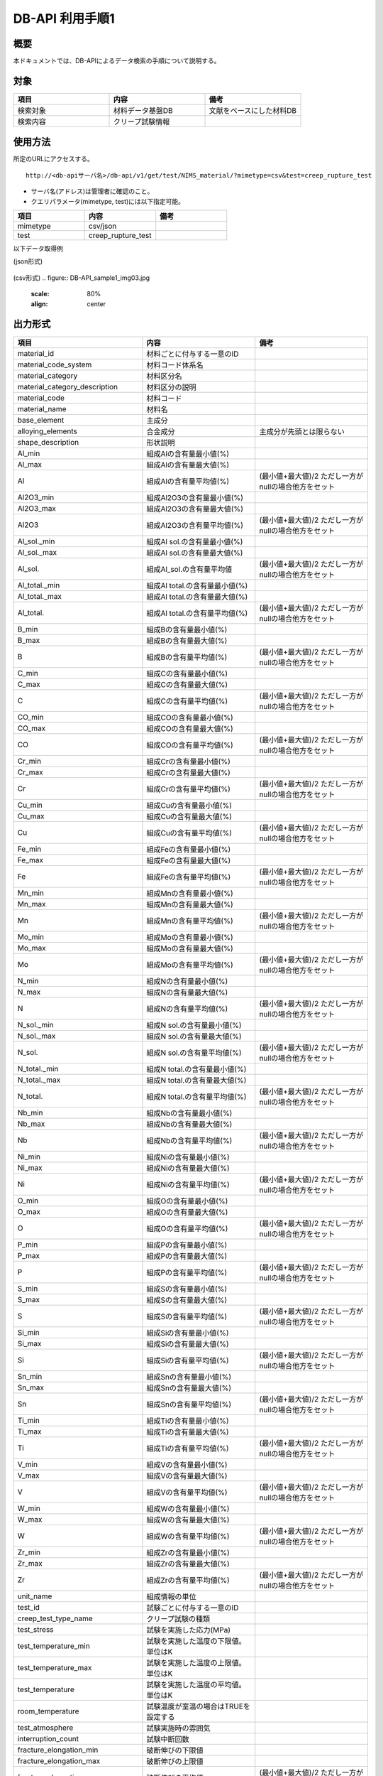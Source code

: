 =====================================
DB-API 利用手順1
=====================================


概要
==================================================

| 本ドキュメントでは、DB-APIによるデータ検索の手順について説明する。


対象
==================================================

.. csv-table::
    :header: 項目, 内容, 備考
    :widths: 20, 20, 20

    検索対象, 材料データ基盤DB, 文献をベースにした材料DB
    検索内容, クリープ試験情報,



使用方法
==================================================

| 所定のURLにアクセスする。

::

    http://<db-apiサーバ名>/db-api/v1/get/test/NIMS_material/?mimetype=csv&test=creep_rupture_test


* サーバ名(アドレス)は管理者に確認のこと。
* クエリパラメータ(mimetype, test)には以下指定可能。

.. csv-table::
    :header: 項目, 内容, 備考
    :widths: 20, 20, 20

    mimetype, csv/json,
    test, creep_rupture_test, 


| 以下データ取得例

(json形式)

.. figure:: https://github.com/materialsintegration/DB-API/edit/master/sample/sample1/manual/DB-API_sample1_img01.jpg
    :scale: 80%
    :align: center


(csv形式)
.. figure:: DB-API_sample1_img03.jpg
    :scale: 80%
    :align: center



出力形式
==================================================

.. csv-table::
    :header: 項目, 内容, 備考
    :widths: 20, 20, 20

    material_id, 材料ごとに付与する一意のID,
    material_code_system, 材料コード体系名,
    material_category, 材料区分名,
    material_category_description, 材料区分の説明,
    material_code, 材料コード,
    material_name, 材料名,
    base_element, 主成分,
    alloying_elements, 合金成分, 主成分が先頭とは限らない
    shape_description, 形状説明,
    Al_min, 組成Alの含有量最小値(%),
    Al_max, 組成Alの含有量最大値(%),
    Al, 組成Alの含有量平均値(%), (最小値+最大値)/2 ただし一方がnullの場合他方をセット
    Al2O3_min, 組成Al2O3の含有量最小値(%),
    Al2O3_max, 組成Al2O3の含有量最大値(%),
    Al2O3, 組成Al2O3の含有量平均値(%), (最小値+最大値)/2 ただし一方がnullの場合他方をセット
    Al_sol._min, 組成Al sol.の含有量最小値(%),
    Al_sol._max, 組成Al sol.の含有量最大値(%),
    Al_sol.,組成Al_sol.の含有量平均値, (最小値+最大値)/2 ただし一方がnullの場合他方をセット
    Al_total._min, 組成Al total.の含有量最小値(%),
    Al_total._max, 組成Al total.の含有量最大値(%),
    Al_total., 組成Al total.の含有量平均値(%), (最小値+最大値)/2 ただし一方がnullの場合他方をセット
    B_min, 組成Bの含有量最小値(%),
    B_max, 組成Bの含有量最大値(%),
    B, 組成Bの含有量平均値(%), (最小値+最大値)/2 ただし一方がnullの場合他方をセット
    C_min, 組成Cの含有量最小値(%),
    C_max, 組成Cの含有量最大値(%),
    C, 組成Cの含有量平均値(%), (最小値+最大値)/2 ただし一方がnullの場合他方をセット
    CO_min, 組成COの含有量最小値(%),
    CO_max, 組成COの含有量最大値(%),
    CO, 組成COの含有量平均値(%), (最小値+最大値)/2 ただし一方がnullの場合他方をセット
    Cr_min, 組成Crの含有量最小値(%),
    Cr_max, 組成Crの含有量最大値(%),
    Cr, 組成Crの含有量平均値(%), (最小値+最大値)/2 ただし一方がnullの場合他方をセット
    Cu_min, 組成Cuの含有量最小値(%),
    Cu_max, 組成Cuの含有量最大値(%),
    Cu, 組成Cuの含有量平均値(%), (最小値+最大値)/2 ただし一方がnullの場合他方をセット
    Fe_min, 組成Feの含有量最小値(%),
    Fe_max, 組成Feの含有量最大値(%),
    Fe, 組成Feの含有量平均値(%), (最小値+最大値)/2 ただし一方がnullの場合他方をセット
    Mn_min, 組成Mnの含有量最小値(%),
    Mn_max, 組成Mnの含有量最大値(%),
    Mn, 組成Mnの含有量平均値(%), (最小値+最大値)/2 ただし一方がnullの場合他方をセット
    Mo_min, 組成Moの含有量最小値(%),
    Mo_max, 組成Moの含有量最大値(%),
    Mo, 組成Moの含有量平均値(%), (最小値+最大値)/2 ただし一方がnullの場合他方をセット
    N_min, 組成Nの含有量最小値(%),
    N_max, 組成Nの含有量最大値(%),
    N, 組成Nの含有量平均値(%), (最小値+最大値)/2 ただし一方がnullの場合他方をセット
    N_sol._min, 組成N sol.の含有量最小値(%),
    N_sol._max, 組成N sol.の含有量最大値(%),
    N_sol., 組成N sol.の含有量平均値(%), (最小値+最大値)/2 ただし一方がnullの場合他方をセット
    N_total._min, 組成N total.の含有量最小値(%),
    N_total._max, 組成N total.の含有量最大値(%),
    N_total., 組成N total.の含有量平均値(%), (最小値+最大値)/2 ただし一方がnullの場合他方をセット
    Nb_min, 組成Nbの含有量最小値(%),
    Nb_max, 組成Nbの含有量最大値(%),
    Nb, 組成Nbの含有量平均値(%), (最小値+最大値)/2 ただし一方がnullの場合他方をセット
    Ni_min, 組成Niの含有量最小値(%),
    Ni_max, 組成Niの含有量最大値(%),
    Ni, 組成Niの含有量平均値(%), (最小値+最大値)/2 ただし一方がnullの場合他方をセット
    O_min, 組成Oの含有量最小値(%),
    O_max, 組成Oの含有量最大値(%),
    O, 組成Oの含有量平均値(%), (最小値+最大値)/2 ただし一方がnullの場合他方をセット
    P_min, 組成Pの含有量最小値(%),
    P_max, 組成Pの含有量最大値(%),
    P, 組成Pの含有量平均値(%), (最小値+最大値)/2 ただし一方がnullの場合他方をセット
    S_min, 組成Sの含有量最小値(%),
    S_max, 組成Sの含有量最大値(%),
    S, 組成Sの含有量平均値(%), (最小値+最大値)/2 ただし一方がnullの場合他方をセット
    Si_min, 組成Siの含有量最小値(%),
    Si_max, 組成Siの含有量最大値(%),
    Si, 組成Siの含有量平均値(%), (最小値+最大値)/2 ただし一方がnullの場合他方をセット
    Sn_min, 組成Snの含有量最小値(%),
    Sn_max, 組成Snの含有量最大値(%),
    Sn, 組成Snの含有量平均値(%), (最小値+最大値)/2 ただし一方がnullの場合他方をセット
    Ti_min, 組成Tiの含有量最小値(%),
    Ti_max, 組成Tiの含有量最大値(%),
    Ti, 組成Tiの含有量平均値(%), (最小値+最大値)/2 ただし一方がnullの場合他方をセット
    V_min, 組成Vの含有量最小値(%),
    V_max, 組成Vの含有量最大値(%),
    V, 組成Vの含有量平均値(%), (最小値+最大値)/2 ただし一方がnullの場合他方をセット
    W_min, 組成Wの含有量最小値(%),
    W_max, 組成Wの含有量最大値(%),
    W, 組成Wの含有量平均値(%), (最小値+最大値)/2 ただし一方がnullの場合他方をセット
    Zr_min, 組成Zrの含有量最小値(%),
    Zr_max, 組成Zrの含有量最大値(%),
    Zr, 組成Zrの含有量平均値(%), (最小値+最大値)/2 ただし一方がnullの場合他方をセット
    unit_name, 組成情報の単位,
    test_id, 試験ごとに付与する一意のID,
    creep_test_type_name, クリープ試験の種類,
    test_stress, 試験を実施した応力(MPa),
    test_temperature_min, 試験を実施した温度の下限値。単位はK,
    test_temperature_max, 試験を実施した温度の上限値。単位はK,
    test_temperature, 試験を実施した温度の平均値。単位はK,
    room_temperature, 試験温度が室温の場合はTRUEを設定する,
    test_atmosphere, 試験実施時の雰囲気,
    interruption_count, 試験中断回数,
    fracture_elongation_min, 破断伸びの下限値,
    fracture_elongation_max, 破断伸びの上限値,
    fracture_elongation, 破断伸びの平均値, (最小値+最大値)/2 ただし一方がnullの場合他方をセット
    fracture_location_min, 破断位置の下限値,
    fracture_location_max, 破断位置の上限値,
    fracture_location, 破断位置の平均値, (最小値+最大値)/2 ただし一方がnullの場合他方をセット
    instantaneous_strain_min, 負荷完了時ひずみの下限値,
    instantaneous_strain_max, 負荷完了時ひずみの上限値,
    instantaneous_strain, 負荷完了時ひずみの平均値, (最小値+最大値)/2 ただし一方がnullの場合他方をセット
    primary_creep_strain_min, 一次クリープひずみの下限値,
    primary_creep_strain_max, 一次クリープひずみの上限値,
    primary_creep_strain, 一次クリープひずみの平均値, (最小値+最大値)/2 ただし一方がnullの場合他方をセット
    reduction_of_area_min, 絞りの下限値,
    reduction_of_area_max, 絞りの上限値,
    reduction_of_area, 絞りの平均値, (最小値+最大値)/2 ただし一方がnullの場合他方をセット
    secondary_creep_strain_min, 二次クリープひずみの下限値,
    secondary_creep_strain_max, 二次クリープひずみの上限値,
    secondary_creep_strain, 二次クリープひずみの平均値, (最小値+最大値)/2 ただし一方がnullの場合他方をセット
    steady_state_creep_rate_min, 定常クリープ速度の下限値,
    steady_state_creep_rate_max, 定常クリープ速度の上限値,
    steady_state_creep_rate, 定常クリープ速度の平均値, (最小値+最大値)/2 ただし一方がnullの場合他方をセット
    strain_min, ひずみの下限値,
    strain_max, ひずみの上限値,
    strain, ひずみの平均値, (最小値+最大値)/2 ただし一方がnullの場合他方をセット
    strain_rate_min, ひずみ速度の下限値,
    strain_rate_max, ひずみ速度の上限値,
    strain_rate, ひずみ速度の平均値, (最小値+最大値)/2 ただし一方がnullの場合他方をセット
    tertiary_creep_start_strain_min, 三次クリープ開始ひずみの下限値,
    tertiary_creep_start_strain_max, 三次クリープ開始ひずみの上限値,
    tertiary_creep_start_strain, 三次クリープ開始ひずみの平均値, (最小値+最大値)/2 ただし一方がnullの場合他方をセット
    time_to_0.5%_total_strain_min, 0.5%ひずみ到達時間の下限値,
    time_to_0.5%_total_strain_max, 0.5%ひずみ到達時間の上限値,
    time_to_0.5%_total_strain, 0.5%ひずみ到達時間の平均値, (最小値+最大値)/2 ただし一方がnullの場合他方をセット
    time_to_1.0%_total_strain_min, 1.0%ひずみ到達時間の下限値,
    time_to_1.0%_total_strain_max, 1.0%ひずみ到達時間の上限値,
    time_to_1.0%_total_strain, 1.0%ひずみ到達時間の平均値, (最小値+最大値)/2 ただし一方がnullの場合他方をセット
    time_to_2.0%_total_strain_min, 2.0%ひずみ到達時間の下限値,
    time_to_2.0%_total_strain_max, 2.0%ひずみ到達時間の上限値,
    time_to_2.0%_total_strain, 2.0%ひずみ到達時間の平均値, (最小値+最大値)/2 ただし一方がnullの場合他方をセット
    time_to_5.0%_total_strain_min, 5.0%ひずみ到達時間の下限値,
    time_to_5.0%_total_strain_max, 5.0%ひずみ到達時間の上限値,
    time_to_5.0%_total_strain, 5.0%ひずみ到達時間の平均値, (最小値+最大値)/2 ただし一方がnullの場合他方をセット
    time_to_interruption_min, 中断時間の下限値,
    time_to_interruption_max, 中断時間の上限値,
    time_to_interruption, 中断時間の平均値, (最小値+最大値)/2 ただし一方がnullの場合他方をセット
    time_to_rupture_min, 破断時間の下限値,
    time_to_rupture_max, 破断時間の上限値,
    time_to_rupture, 破断時間の平均値, (最小値+最大値)/2 ただし一方がnullの場合他方をセット
    time_to_secondary_creep_start_min, 二次クリープ開始時間の下限値,
    time_to_secondary_creep_start_max, 二次クリープ開始時間の上限値,
    time_to_secondary_creep_start, 二次クリープ開始時間の平均値, (最小値+最大値)/2 ただし一方がnullの場合他方をセット
    time_to_tertiary_creep_start_min, 三次クリープ開始時間の下限値,
    time_to_tertiary_creep_start_max, 三次クリープ開始時間の上限値,
    time_to_tertiary_creep_start, 三次クリープ開始時間の平均値, (最小値+最大値)/2 ただし一方がnullの場合他方をセット




